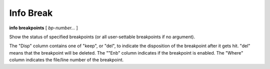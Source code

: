 .. index:: info; break
.. _info_break:

Info Break
----------

**info breakpoints** [ *bp-number...* ]

Show the status of specified breakpoints (or all user-settable
breakpoints if no argument).

The "Disp" column contains one of "keep", or "del", to indicate the
disposition of the breakpoint after it gets hit.  "del" means that the
breakpoint will be deleted.  The ""Enb" column indicates if the
breakpoint is enabled. The "Where" column indicates the file/line
number of the breakpoint.

.. seealso::

   :ref:`break <break>`, :ref:`delete <delete>`
